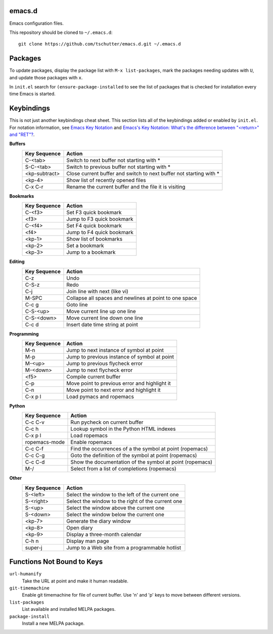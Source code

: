 emacs.d
=======

Emacs configuration files.

This repository should be cloned to ``~/.emacs.d``::

    git clone https://github.com/tschutter/emacs.d.git ~/.emacs.d

Packages
========

To update packages, display the package list with ``M-x
list-packages``, mark the packages needing updates with ``U``, and
update those packages with ``x``.

In ``init.el`` search for ``(ensure-package-installed`` to see the
list of packages that is checked for installation every time Emacs is
started.

Keybindings
===========

This is not just another keybindings cheat sheet.  This section lists
all of the keybindings added or enabled by ``init.el``.  For notation
information, see `Emacs Key Notation
<http://www.emacswiki.org/emacs/EmacsKeyNotation>`_ and `Emacs's Key
Notation: What's the difference between "<return>" and "RET"?
<http://ergoemacs.org/emacs/emacs_key_notation_return_vs_RET.html>`_.

**Buffers**
    ============= ======
    Key Sequence  Action
    ============= ======
    C-<tab>       Switch to next buffer not starting with *
    S-C-<tab>     Switch to previous buffer not starting with *
    <kp-subtract> Close current buffer and switch to next buffer not starting with *
    <kp-4>        Show list of recently opened files
    C-x C-r       Rename the current buffer and the file it is visiting
    ============= ======

**Bookmarks**
    ============= ======
    Key Sequence  Action
    ============= ======
    C-<f3>        Set F3 quick bookmark
    <f3>          Jump to F3 quick bookmark
    C-<f4>        Set F4 quick bookmark
    <f4>          Jump to F4 quick bookmark
    <kp-1>        Show list of bookmarks
    <kp-2>        Set a bookmark
    <kp-3>        Jump to a bookmark
    ============= ======

**Editing**
    ============= ======
    Key Sequence  Action
    ============= ======
    C-z           Undo
    C-S-z         Redo
    C-j           Join line with next (like vi)
    M-SPC         Collapse all spaces and newlines at point to one space
    C-c g         Goto line
    C-S-<up>      Move current line up one line
    C-S-<down>    Move current line down one line
    C-c d         Insert date time string at point
    ============= ======

**Programming**
    ============= ======
    Key Sequence  Action
    ============= ======
    M-n           Jump to next instance of symbol at point
    M-p           Jump to previous instance of symbol at point
    M-<up>        Jump to previous flycheck error
    M-<down>      Jump to next flycheck error
    <f5>          Compile current buffer
    C-p           Move point to previous error and highlight it
    C-n           Move point to next error and highlight it
    C-x p l       Load pymacs and ropemacs
    ============= ======

**Python**
    ============= ======
    Key Sequence  Action
    ============= ======
    C-c C-v       Run pycheck on current buffer
    C-c h         Lookup symbol in the Python HTML indexes
    C-x p l       Load ropemacs
    ropemacs-mode Enable ropemacs
    C-c C-f       Find the occurrences of a the symbol at point (ropemacs)
    C-c C-g       Goto the definition of the symbol at point (ropemacs)
    C-c C-d       Show the documentation of the symbol at point (ropemacs)
    M-/           Select from a list of completions (ropemacs)
    ============= ======

**Other**
    ============= ======
    Key Sequence  Action
    ============= ======
    S-<left>      Select the window to the left of the current one
    S-<right>     Select the window to the right of the current one
    S-<up>        Select the window above the current one
    S-<down>      Select the window below the current one
    <kp-7>        Generate the diary window
    <kp-8>        Open diary
    <kp-9>        Display a three-month calendar
    C-h n         Display man page
    super-j       Jump to a Web site from a programmable hotlist
    ============= ======

Functions Not Bound to Keys
===========================

``url-humanify``
    Take the URL at point and make it human readable.

``git-timemachine``
    Enable git timemachine for file of current buffer.  Use 'n' and
    'p' keys to move between different versions.

``list-packages``
    List available and installed MELPA packages.

``package-install``
    Install a new MELPA package.
